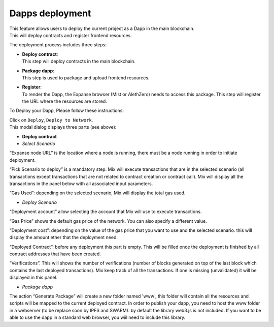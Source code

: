 .. _sec:dapp-deployment:

Dapps deployment
================

| This feature allows users to deploy the current project as a Dapp in
  the main blockchain.
| This will deploy contracts and register frontend resources.

The deployment process includes three steps:

-  | **Deploy contract**:
   | This step will deploy contracts in the main blockchain.

-  | **Package dapp**:
   | This step is used to package and upload frontend resources.

-  | **Register**:
   | To render the Dapp, the Expanse browser (Mist or AlethZero) needs
     to access this package. This step will register the URL where the
     resources are stored.

To Deploy your Dapp, Please follow these instructions:

| Click on ``Deploy``, ``Deploy to Network``.
| This modal dialog displays three parts (see above):

-  **Deploy contract**

-  *Select Scenario*

“Expanse node URL” is the location where a node is running, there must
be a node running in order to initiate deployment.

“Pick Scenario to deploy” is a mandatory step. Mix will execute
transactions that are in the selected scenario (all transactions except
transactions that are not related to contract creation or contract
call). Mix will display all the transactions in the panel below with all
associated input parameters.

“Gas Used”: depending on the selected scenario, Mix will display the
total gas used.

-  *Deploy Scenario*

“Deployment account” allow selecting the account that Mix will use to
execute transactions.

“Gas Price” shows the default gas price of the network. You can also
specify a different value.

“Deployment cost”: depending on the value of the gas price that you want
to use and the selected scenario. this will display the amount ether
that the deployment need.

“Deployed Contract”: before any deployment this part is empty. This will
be filled once the deployment is finished by all contract addresses that
have been created.

“Verifications”. This will shows the number of verifications (number of
blocks generated on top of the last block which contains the last
deployed transactions). Mix keep track of all the transactions. If one
is missing (unvalidated) it will be displayed in this panel.

-  *Package dapp*

The action “Generate Package” will create a new folder named 'www', this 
folder will contain all the resources and scripts will be mapped
to the current deployed contract.
In order to publish your dapp, you need to host the www folder in a webserver (to 
be replace soon by IPFS and SWARM). by default the library web3.js is not included. 
If you want to be able to use the dapp in a standard web browser, you wiil need to 
include this library.


